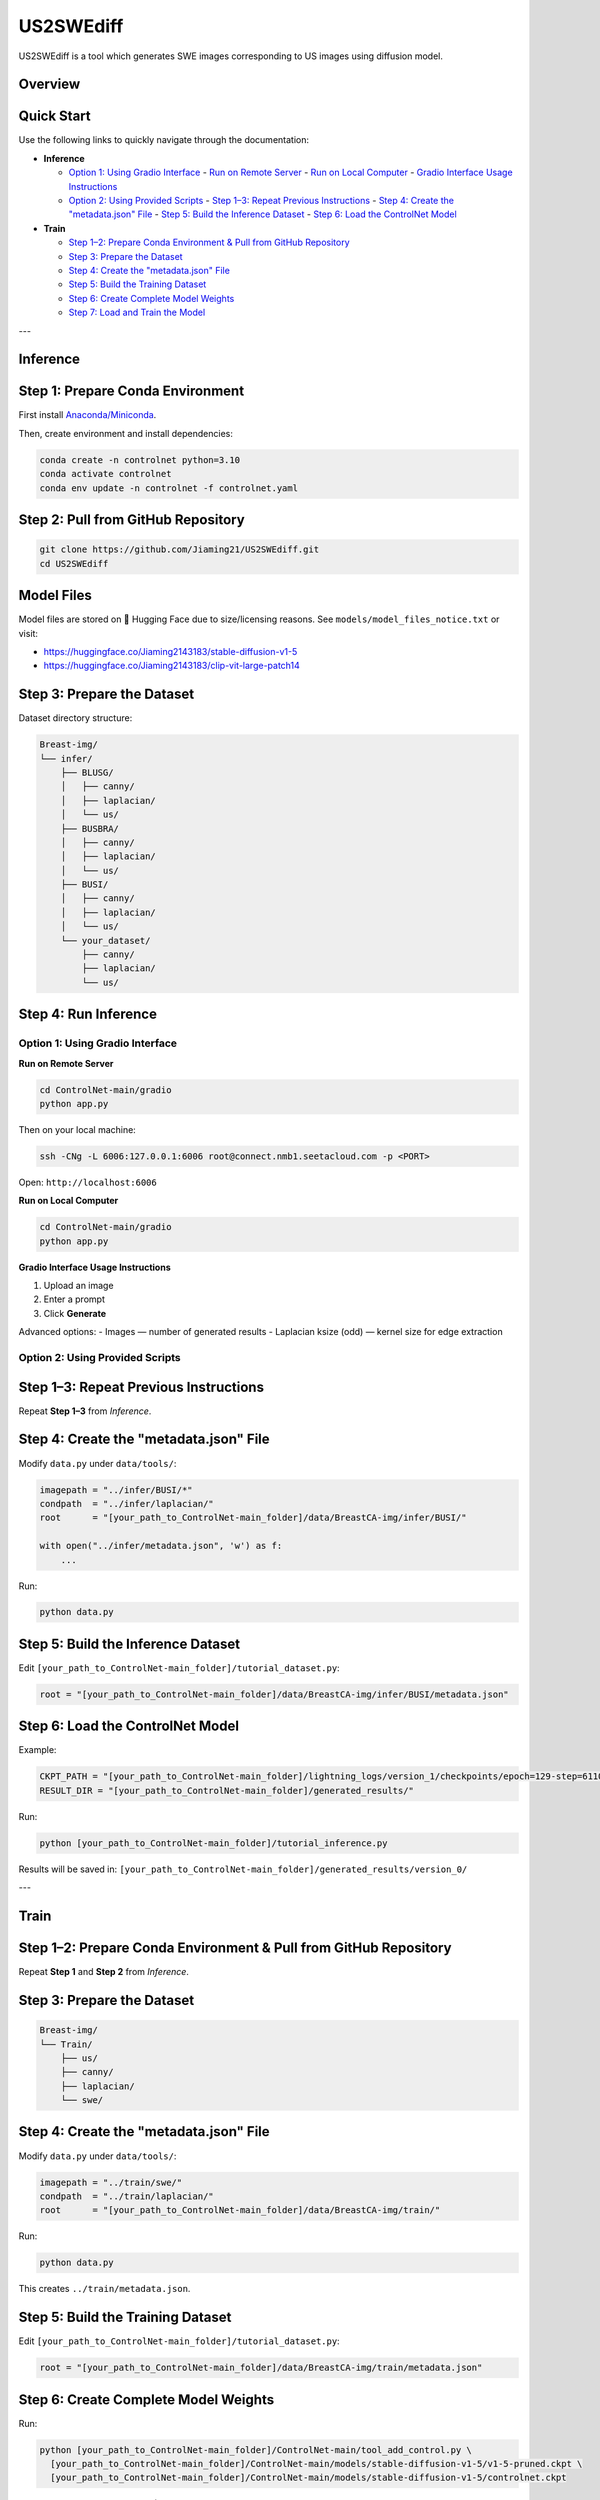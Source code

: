=========
US2SWEdiff
=========
US2SWEdiff is a tool which generates SWE images corresponding to US images using diffusion model.

Overview
=============

.. image:: https://raw.githubusercontent.com/Jiaming21/US2SWEdiff/main/github_img/US2SWEdiff_logo.png
   :width: 180

.. image:: https://raw.githubusercontent.com/Jiaming21/US2SWEdiff/main/github_img/model.jpg
   :width: 1000


Quick Start
=============

Use the following links to quickly navigate through the documentation:

- **Inference**
  
  - `Option 1: Using Gradio Interface <#option-1-using-gradio-interface>`_
    - `Run on Remote Server <#run-on-remote-server>`_
    - `Run on Local Computer <#run-on-local-computer>`_
    - `Gradio Interface Usage Instructions <#gradio-interface-usage-instructions>`_
  
  - `Option 2: Using Provided Scripts <#option-2-using-provided-scripts>`_
    - `Step 1–3: Repeat Previous Instructions <#step-1-3-repeat-previous-instructions>`_
    - `Step 4: Create the "metadata.json" File <#step-4-create-the-metadatajson-file>`_
    - `Step 5: Build the Inference Dataset <#step-5-build-the-inference-dataset>`_
    - `Step 6: Load the ControlNet Model <#step-6-load-the-controlnet-model>`_

- **Train**
  
  - `Step 1–2: Prepare Conda Environment & Pull from GitHub Repository <#step-1-2-prepare-conda-environment--pull-from-github-repository>`_
  - `Step 3: Prepare the Dataset <#step-3-prepare-the-dataset>`_
  - `Step 4: Create the "metadata.json" File <#step-4-create-the-metadatajson-file-1>`_
  - `Step 5: Build the Training Dataset <#step-5-build-the-training-dataset>`_
  - `Step 6: Create Complete Model Weights <#step-6-create-complete-model-weights>`_
  - `Step 7: Load and Train the Model <#step-7-load-and-train-the-model>`_


---

Inference
=============

Step 1: Prepare Conda Environment
======================
First install `Anaconda/Miniconda <https://docs.conda.io/en/latest/miniconda.html>`_.

Then, create environment and install dependencies:

.. code-block:: bash

    conda create -n controlnet python=3.10
    conda activate controlnet
    conda env update -n controlnet -f controlnet.yaml


Step 2: Pull from GitHub Repository
======================

.. code-block:: bash

    git clone https://github.com/Jiaming21/US2SWEdiff.git
    cd US2SWEdiff


Model Files
===========

Model files are stored on 🤗 Hugging Face due to size/licensing reasons.  
See ``models/model_files_notice.txt`` or visit:

- https://huggingface.co/Jiaming2143183/stable-diffusion-v1-5
- https://huggingface.co/Jiaming2143183/clip-vit-large-patch14


Step 3: Prepare the Dataset
===========================

Dataset directory structure:

.. code-block:: text

    Breast-img/
    └── infer/
        ├── BLUSG/
        │   ├── canny/
        │   ├── laplacian/
        │   └── us/
        ├── BUSBRA/
        │   ├── canny/
        │   ├── laplacian/
        │   └── us/
        ├── BUSI/
        │   ├── canny/
        │   ├── laplacian/
        │   └── us/
        └── your_dataset/
            ├── canny/
            ├── laplacian/
            └── us/


Step 4: Run Inference
======================

Option 1: Using Gradio Interface
------------------------------------

**Run on Remote Server**

.. code-block:: bash

    cd ControlNet-main/gradio
    python app.py

Then on your local machine:

.. code-block:: bash

    ssh -CNg -L 6006:127.0.0.1:6006 root@connect.nmb1.seetacloud.com -p <PORT>

Open: ``http://localhost:6006``


**Run on Local Computer**

.. code-block:: bash

    cd ControlNet-main/gradio
    python app.py


**Gradio Interface Usage Instructions**

.. image:: https://raw.githubusercontent.com/Jiaming21/US2SWEdiff/main/github_img/gradio.png
   :width: 1000

1. Upload an image  
2. Enter a prompt  
3. Click **Generate**

Advanced options:
- Images — number of generated results  
- Laplacian ksize (odd) — kernel size for edge extraction


Option 2: Using Provided Scripts
------------------------------------

Step 1–3: Repeat Previous Instructions
===========================

Repeat **Step 1–3** from *Inference*.


Step 4: Create the "metadata.json" File
===========================

Modify ``data.py`` under ``data/tools/``:

.. code-block:: python

    imagepath = "../infer/BUSI/*"
    condpath  = "../infer/laplacian/"
    root      = "[your_path_to_ControlNet-main_folder]/data/BreastCA-img/infer/BUSI/"

    with open("../infer/metadata.json", 'w') as f:
        ...

Run:

.. code-block:: bash

    python data.py


Step 5: Build the Inference Dataset
===========================

Edit ``[your_path_to_ControlNet-main_folder]/tutorial_dataset.py``:

.. code-block:: python

    root = "[your_path_to_ControlNet-main_folder]/data/BreastCA-img/infer/BUSI/metadata.json"


Step 6: Load the ControlNet Model
===========================

Example:

.. code-block:: python

    CKPT_PATH = "[your_path_to_ControlNet-main_folder]/lightning_logs/version_1/checkpoints/epoch=129-step=6110.ckpt"
    RESULT_DIR = "[your_path_to_ControlNet-main_folder]/generated_results/"

Run:

.. code-block:: bash

    python [your_path_to_ControlNet-main_folder]/tutorial_inference.py

Results will be saved in:
``[your_path_to_ControlNet-main_folder]/generated_results/version_0/``


---

Train
=============

Step 1–2: Prepare Conda Environment & Pull from GitHub Repository
===========================
Repeat **Step 1** and **Step 2** from *Inference*.


Step 3: Prepare the Dataset
===========================

.. code-block:: text

    Breast-img/
    └── Train/
        ├── us/
        ├── canny/
        ├── laplacian/
        └── swe/


Step 4: Create the "metadata.json" File
===========================

Modify ``data.py`` under ``data/tools/``:

.. code-block:: python

    imagepath = "../train/swe/"
    condpath  = "../train/laplacian/"
    root      = "[your_path_to_ControlNet-main_folder]/data/BreastCA-img/train/"

Run:

.. code-block:: bash

    python data.py

This creates ``../train/metadata.json``.


Step 5: Build the Training Dataset
===========================

Edit ``[your_path_to_ControlNet-main_folder]/tutorial_dataset.py``:

.. code-block:: python

    root = "[your_path_to_ControlNet-main_folder]/data/BreastCA-img/train/metadata.json"


Step 6: Create Complete Model Weights
===========================

Run:

.. code-block:: bash

    python [your_path_to_ControlNet-main_folder]/ControlNet-main/tool_add_control.py \
      [your_path_to_ControlNet-main_folder]/ControlNet-main/models/stable-diffusion-v1-5/v1-5-pruned.ckpt \
      [your_path_to_ControlNet-main_folder]/ControlNet-main/models/stable-diffusion-v1-5/controlnet.ckpt

This creates ``controlnet.ckpt`` (SD + ControlNet combined weights).


Step 7: Load and Train the Model
===========================

.. code-block:: python

    resume_path = "[your_path_to_ControlNet-main_folder]/models/stable-diffusion-v1-5/controlnet.ckpt"

Train with:

.. code-block:: bash

    python [your_path_to_ControlNet-main_folder]/ControlNet-main/tutorial_train.py


Training results:
-----------------

1. **Model checkpoints** — stored under ``lightning_logs/version_1/checkpoints/``  
2. **Visualization logs** — stored in ``image_log/train/`` and include:
   - Conditioning (prompt)
   - Control (Laplacian edge map)
   - Reconstruction (true SWE images)
   - Samples (synthesized SWE images)